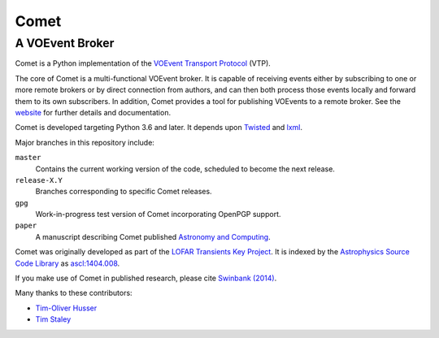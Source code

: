 =====
Comet
=====
----------------
A VOEvent Broker
----------------

Comet is a Python implementation of the `VOEvent Transport Protocol <http://www.ivoa.net/Documents/Notes/VOEventTransport/>`_ (VTP).

The core of Comet is a multi-functional VOEvent broker.
It is capable of receiving events either by subscribing to one or more remote brokers or by direct connection from authors, and can then both process those events locally and forward them to its own subscribers.
In addition, Comet provides a tool for publishing VOEvents to a remote broker.
See the `website <https://comet.transientskp.org>`_ for further details and documentation.

Comet is developed targeting Python 3.6 and later.
It depends upon `Twisted <https://twistedmatrix.com/>`_ and `lxml <https://lxml.de/index.html>`_.

Major branches in this repository include:

``master``
    Contains the current working version of the code, scheduled to become the
    next release.

``release-X.Y``
    Branches corresponding to specific Comet releases.

``gpg``
    Work-in-progress test version of Comet incorporating OpenPGP support.

``paper``
    A manuscript describing Comet published `Astronomy and Computing <https://www.journals.elsevier.com/astronomy-and-computing/>`_.

Comet was originally developed as part of the `LOFAR <http://www.lofar.org/>`_ `Transients Key Project <https://transientskp.org/>`_.
It is indexed by the `Astrophysics Source Code Library <https://ascl.net/>`_ as `ascl:1404.008 <http://ascl.net/1404.008>`_.

If you make use of Comet in published research, please cite `Swinbank (2014) <https://dx.doi.org/10.1016/j.ascom.2014.09.001>`_.

Many thanks to these contributors:

* `Tim-Oliver Husser`_
* `Tim Staley`_

.. _Tim-Oliver Husser: https://github.com/thusser/
.. _Tim Staley: https://timstaley.co.uk/
